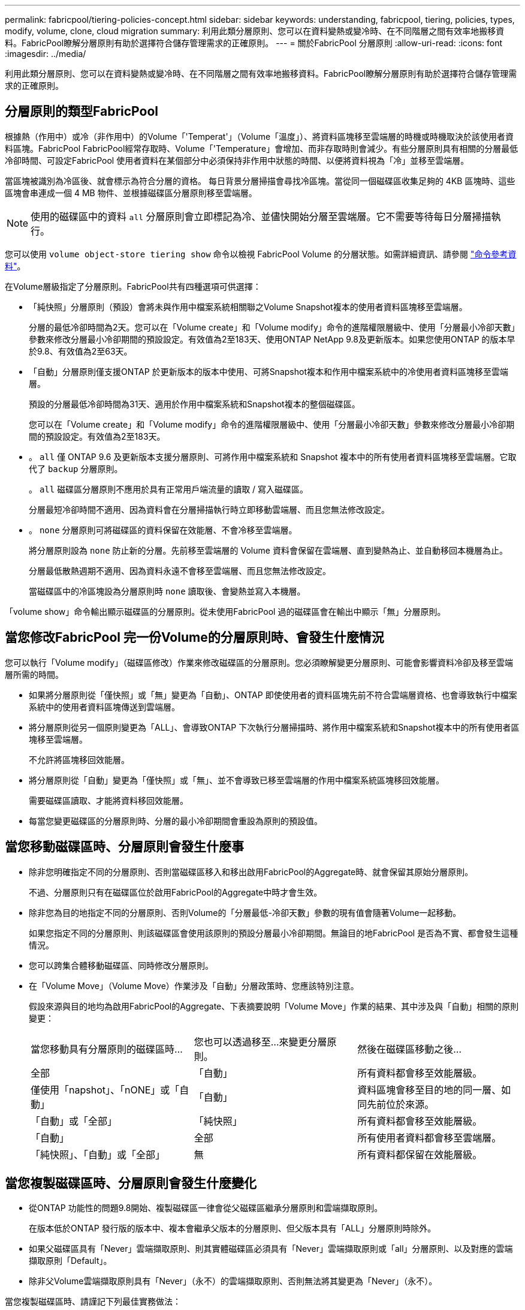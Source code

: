 ---
permalink: fabricpool/tiering-policies-concept.html 
sidebar: sidebar 
keywords: understanding, fabricpool, tiering, policies, types, modify, volume, clone, cloud migration 
summary: 利用此類分層原則、您可以在資料變熱或變冷時、在不同階層之間有效率地搬移資料。FabricPool瞭解分層原則有助於選擇符合儲存管理需求的正確原則。 
---
= 關於FabricPool 分層原則
:allow-uri-read: 
:icons: font
:imagesdir: ../media/


[role="lead"]
利用此類分層原則、您可以在資料變熱或變冷時、在不同階層之間有效率地搬移資料。FabricPool瞭解分層原則有助於選擇符合儲存管理需求的正確原則。



== 分層原則的類型FabricPool

根據熱（作用中）或冷（非作用中）的Volume「'Temperat'」（Volume「溫度」）、將資料區塊移至雲端層的時機或時機取決於該使用者資料區塊。FabricPool FabricPool經常存取時、Volume「'Temperature」會增加、而非存取時則會減少。有些分層原則具有相關的分層最低冷卻時間、可設定FabricPool 使用者資料在某個部分中必須保持非作用中狀態的時間、以便將資料視為「冷」並移至雲端層。

當區塊被識別為冷區後、就會標示為符合分層的資格。  每日背景分層掃描會尋找冷區塊。當從同一個磁碟區收集足夠的 4KB 區塊時、這些區塊會串連成一個 4 MB 物件、並根據磁碟區分層原則移至雲端層。

[NOTE]
====
使用的磁碟區中的資料 `all` 分層原則會立即標記為冷、並儘快開始分層至雲端層。它不需要等待每日分層掃描執行。

====
您可以使用 `volume object-store tiering show` 命令以檢視 FabricPool Volume 的分層狀態。如需詳細資訊、請參閱 link:https://docs.netapp.com/us-en/ontap-cli-9131/["命令參考資料"]。

在Volume層級指定了分層原則。FabricPool共有四種選項可供選擇：

* 「純快照」分層原則（預設）會將未與作用中檔案系統相關聯之Volume Snapshot複本的使用者資料區塊移至雲端層。
+
分層的最低冷卻時間為2天。您可以在「Volume create」和「Volume modify」命令的進階權限層級中、使用「分層最小冷卻天數」參數來修改分層最小冷卻期間的預設設定。有效值為2至183天、使用ONTAP NetApp 9.8及更新版本。如果您使用ONTAP 的版本早於9.8、有效值為2至63天。

* 「自動」分層原則僅支援ONTAP 於更新版本的版本中使用、可將Snapshot複本和作用中檔案系統中的冷使用者資料區塊移至雲端層。
+
預設的分層最低冷卻時間為31天、適用於作用中檔案系統和Snapshot複本的整個磁碟區。

+
您可以在「Volume create」和「Volume modify」命令的進階權限層級中、使用「分層最小冷卻天數」參數來修改分層最小冷卻期間的預設設定。有效值為2至183天。

* 。 `all` 僅 ONTAP 9.6 及更新版本支援分層原則、可將作用中檔案系統和 Snapshot 複本中的所有使用者資料區塊移至雲端層。它取代了 `backup` 分層原則。
+
。 `all` 磁碟區分層原則不應用於具有正常用戶端流量的讀取 / 寫入磁碟區。

+
分層最短冷卻時間不適用、因為資料會在分層掃描執行時立即移動雲端層、而且您無法修改設定。

* 。 `none` 分層原則可將磁碟區的資料保留在效能層、不會冷移至雲端層。
+
將分層原則設為 `none` 防止新的分層。先前移至雲端層的 Volume 資料會保留在雲端層、直到變熱為止、並自動移回本機層為止。

+
分層最低散熱週期不適用、因為資料永遠不會移至雲端層、而且您無法修改設定。

+
當磁碟區中的冷區塊設為分層原則時 `none` 讀取後、會變熱並寫入本機層。



「volume show」命令輸出顯示磁碟區的分層原則。從未使用FabricPool 過的磁碟區會在輸出中顯示「無」分層原則。



== 當您修改FabricPool 完一份Volume的分層原則時、會發生什麼情況

您可以執行「Volume modify」（磁碟區修改）作業來修改磁碟區的分層原則。您必須瞭解變更分層原則、可能會影響資料冷卻及移至雲端層所需的時間。

* 如果將分層原則從「僅快照」或「無」變更為「自動」、ONTAP 即使使用者的資料區塊先前不符合雲端層資格、也會導致執行中檔案系統中的使用者資料區塊傳送到雲端層。
* 將分層原則從另一個原則變更為「ALL」、會導致ONTAP 下次執行分層掃描時、將作用中檔案系統和Snapshot複本中的所有使用者區塊移至雲端層。
+
不允許將區塊移回效能層。

* 將分層原則從「自動」變更為「僅快照」或「無」、並不會導致已移至雲端層的作用中檔案系統區塊移回效能層。
+
需要磁碟區讀取、才能將資料移回效能層。

* 每當您變更磁碟區的分層原則時、分層的最小冷卻期間會重設為原則的預設值。




== 當您移動磁碟區時、分層原則會發生什麼事

* 除非您明確指定不同的分層原則、否則當磁碟區移入和移出啟用FabricPool的Aggregate時、就會保留其原始分層原則。
+
不過、分層原則只有在磁碟區位於啟用FabricPool的Aggregate中時才會生效。

* 除非您為目的地指定不同的分層原則、否則Volume的「分層最低-冷卻天數」參數的現有值會隨著Volume一起移動。
+
如果您指定不同的分層原則、則該磁碟區會使用該原則的預設分層最小冷卻期間。無論目的地FabricPool 是否為不實、都會發生這種情況。

* 您可以跨集合體移動磁碟區、同時修改分層原則。
* 在「Volume Move」（Volume Move）作業涉及「自動」分層政策時、您應該特別注意。
+
假設來源與目的地均為啟用FabricPool的Aggregate、下表摘要說明「Volume Move」作業的結果、其中涉及與「自動」相關的原則變更：

+
|===


| 當您移動具有分層原則的磁碟區時... | 您也可以透過移至...來變更分層原則。 | 然後在磁碟區移動之後... 


 a| 
全部
 a| 
「自動」
 a| 
所有資料都會移至效能層級。



 a| 
僅使用「napshot」、「nONE」或「自動」
 a| 
「自動」
 a| 
資料區塊會移至目的地的同一層、如同先前位於來源。



 a| 
「自動」或「全部」
 a| 
「純快照」
 a| 
所有資料都會移至效能層級。



 a| 
「自動」
 a| 
全部
 a| 
所有使用者資料都會移至雲端層。



 a| 
「純快照」、「自動」或「全部」
 a| 
無
 a| 
所有資料都保留在效能層級。

|===




== 當您複製磁碟區時、分層原則會發生什麼變化

* 從ONTAP 功能性的問題9.8開始、複製磁碟區一律會從父磁碟區繼承分層原則和雲端擷取原則。
+
在版本低於ONTAP 發行版的版本中、複本會繼承父版本的分層原則、但父版本具有「ALL」分層原則時除外。

* 如果父磁碟區具有「Never」雲端擷取原則、則其實體磁碟區必須具有「Never」雲端擷取原則或「all」分層原則、以及對應的雲端擷取原則「Default」。
* 除非父Volume雲端擷取原則具有「Never」（永不）的雲端擷取原則、否則無法將其變更為「Never」（永不）。


當您複製磁碟區時、請謹記下列最佳實務做法：

* 複本的「分層原則」選項和「分層最低冷卻天數」選項、只會控制複本特有之區塊的分層行為。因此、我們建議在父FlexVol 級不知道上使用分層設定、以移動相同數量的資料、或移動的資料量少於任何複本
* 父FlexVol 實體上的雲端擷取原則應移動相同數量的資料、或移動的資料應大於任何實體複本的擷取原則




== 分層原則如何與雲端移轉搭配運作

利用分層原則來控制實體雲端資料擷取、根據讀取模式從雲端層擷取資料至效能層。FabricPool讀取模式可以是連續的或隨機的。

下表列出各原則的分層原則和雲端資料擷取規則。

|===


| 分層原則 | 擷取行為 


 a| 
無
 a| 
連續和隨機讀取



 a| 
純快照
 a| 
連續和隨機讀取



 a| 
自動
 a| 
隨機讀取



 a| 
全部
 a| 
無資料擷取

|===
從ONTAP 功能不完整的9.8開始、雲端移轉控制「雲端擷取原則」選項會覆寫分層原則所控制的預設雲端移轉或擷取行為。

下表列出支援的雲端擷取原則及其擷取行為。

|===


| 雲端擷取原則 | 擷取行為 


 a| 
預設
 a| 
分層原則決定哪些資料應該取回、因此雲端資料擷取不會有「預設」、「雲端擷取原則」的變更。無論託管的Aggregate類型為何、此原則都是任何Volume的預設值。



 a| 
讀取時
 a| 
所有用戶端導向的資料讀取都會從雲端層移至效能層。



 a| 
永不
 a| 
不會將用戶端導向的資料從雲端層提取到效能層



 a| 
促銷
 a| 
* 對於分層原則「無、」、所有雲端資料都會從雲端層提取到效能層
* 若為分層原則、會擷取「僅限快照」的主動式檔案管理系統資料。


|===